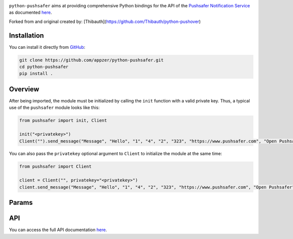 .. image:: https://www.pushsafer.com/de/assets/logos/logo.png
    :alt: Pushsafer.com
    :width: 100%
    :align: center

``python-pushsafer`` aims at providing comprehensive Python bindings for the API
of the `Pushsafer Notification Service`_ as documented here__.

.. _Pushsafer Notification Service: https://www.pushsafer.com/ 
.. __: https://www.pushsafer.com/en/pushapi

Forked from and original created by: [Thibauth](https://github.com/Thibauth/python-pushover)

Installation
------------

You can install it directly from GitHub_:

.. code-block:: bash

    git clone https://github.com/appzer/python-pushsafer.git
    cd python-pushsafer
    pip install .

.. _GitHub: https://github.com/appzer/python-pushsafer

Overview
--------

After being imported, the module must be initialized by calling the ``init``
function with a valid private key. Thus, a typical use of the
``pushsafer`` module looks like this:

.. code-block:: python

    from pushsafer import init, Client

    init("<privatekey>")
    Client("").send_message("Message", "Hello", "1", "4", "2", "323", "https://www.pushsafer.com", "Open Pushsafer", "0", "", "", "")

You can also pass the ``privatekey`` optional argument to ``Client`` to
initialize the module at the same time:

.. code-block:: python

    from pushsafer import Client

    client = Client("", privatekey="<privatekey>")
    client.send_message("Message", "Hello", "1", "4", "2", "323", "https://www.pushsafer.com", "Open Pushsafer", "0", "", "", "")

Params
------
	
API
---

You can access the full API documentation here__.

.. __: https://www.pushsafer.com/en/pushapi
